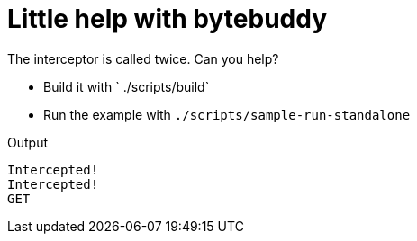 = Little help with bytebuddy

The interceptor is called twice. Can you help?

* Build it with ` ./scripts/build`
* Run the example with `./scripts/sample-run-standalone`

Output

```
Intercepted!
Intercepted!
GET
```
